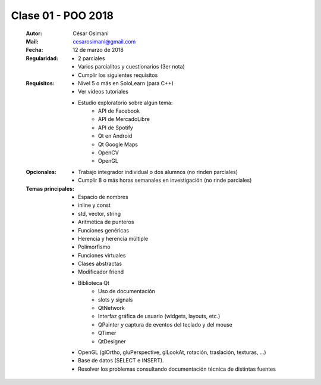 .. -*- coding: utf-8 -*-

.. _rcs_subversion:

Clase 01 - POO 2018
===================

    :Autor: César Osimani
    :Mail: cesarosimani@gmail.com
    :Fecha: 12 de marzo de 2018
    :Regularidad: 
	    - 2 parciales 
	    - Varios parcialitos y cuestionarios (3er nota)
	    - Cumplir los siguientes requisitos
    :Requisitos: 
	    - Nivel 5 o más en SoloLearn (para C++)
	    - Ver videos tutoriales
	    - Estudio exploratorio sobre algún tema:
	        - API de Facebook
	        - API de MercadoLibre
	        - API de Spotify			
	        - Qt en Android			
	        - Qt Google Maps			
	        - OpenCV			
	        - OpenGL			
    :Opcionales: 
	    - Trabajo integrador individual o dos alumnos (no rinden parciales)
	    - Cumplir 8 o más horas semanales en investigación (no rinde parciales)
    :Temas principales: 
		- Espacio de nombres
		- inline y const
		- std, vector, string
		- Aritmética de punteros
		- Funciones genéricas
		- Herencia y herencia múltiple
		- Polimorfismo
		- Funciones virtuales
		- Clases abstractas
		- Modificador friend
		- Biblioteca Qt
			- Uso de documentación
			- slots y signals
			- QtNetwork
			- Interfaz gráfica de usuario (widgets, layouts, etc.)
			- QPainter y captura de eventos del teclado y del mouse
			- QTimer
			- QtDesigner
		- OpenGL (glOrtho, gluPerspective, glLookAt, rotación, traslación, texturas, ...)
		- Base de datos (SELECT e INSERT).
		- Resolver los problemas consultando documentación técnica de distintas fuentes


